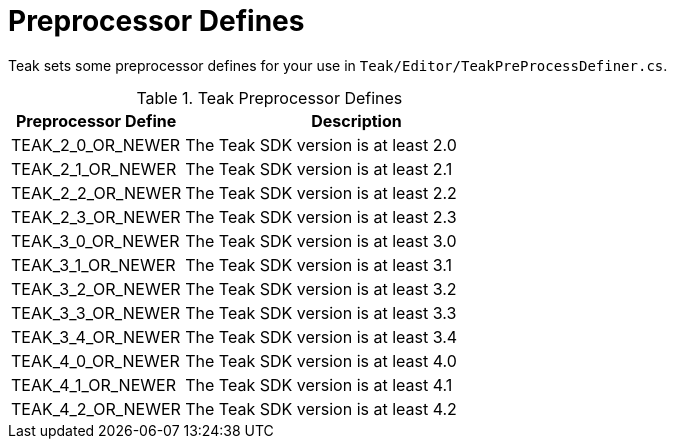 = Preprocessor Defines

Teak sets some preprocessor defines for your use in ``Teak/Editor/TeakPreProcessDefiner.cs``.

.Teak Preprocessor Defines
[cols="1,2a"]
|===
|Preprocessor Define |Description

|TEAK_2_0_OR_NEWER |The Teak SDK version is at least 2.0

|TEAK_2_1_OR_NEWER |The Teak SDK version is at least 2.1

|TEAK_2_2_OR_NEWER |The Teak SDK version is at least 2.2

|TEAK_2_3_OR_NEWER |The Teak SDK version is at least 2.3

|TEAK_3_0_OR_NEWER |The Teak SDK version is at least 3.0

|TEAK_3_1_OR_NEWER |The Teak SDK version is at least 3.1

|TEAK_3_2_OR_NEWER |The Teak SDK version is at least 3.2

|TEAK_3_3_OR_NEWER |The Teak SDK version is at least 3.3

|TEAK_3_4_OR_NEWER |The Teak SDK version is at least 3.4

|TEAK_4_0_OR_NEWER |The Teak SDK version is at least 4.0

|TEAK_4_1_OR_NEWER |The Teak SDK version is at least 4.1

|TEAK_4_2_OR_NEWER |The Teak SDK version is at least 4.2
|===
